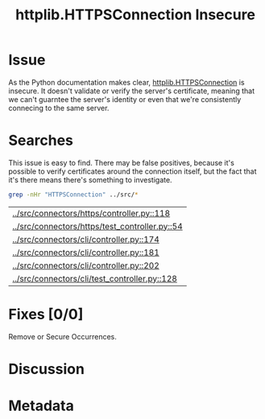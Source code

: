 # -*- mode: org; mode: auto-fill; fill-column: 80 -*-

#+TITLE: httplib.HTTPSConnection Insecure
#+OPTIONS:   d:t
#+LINK_UP:  ./
#+LINK_HOME: ../

* Issue

  As the Python documentation makes clear, [[http://docs.python.org/library/httplib.html#httplib.HTTPSConnection][httplib.HTTPSConnection]] is insecure.
  It doesn't validate or verify the server's certificate, meaning that we can't
  guarntee the server's identity or even that we're consistently connecing to
  the same server.

* Searches

  This issue is easy to find.  There may be false positives, because it's
  possible to verify certificates around the connection itself, but the fact
  that it's there means there's something to investigate.

  #+begin_src sh
    grep -nHr "HTTPSConnection" ../src/*
  #+end_src

  #+results:
  | [[../src/connectors/https/controller.py::118]]     |
  | [[../src/connectors/https/test_controller.py::54]] |
  | [[../src/connectors/cli/controller.py::174]]       |
  | [[../src/connectors/cli/controller.py::181]]       |
  | [[../src/connectors/cli/controller.py::202]]       |
  | [[../src/connectors/cli/test_controller.py::128]]  |

* Fixes [0/0]

  Remove or Secure Occurrences.

* Discussion

* Metadata
  :PROPERTIES:
  :Status:   Incomplete
  :Priority: 100
  :Owner:    Nick Daly
  :Tags:     Security
  :END:
